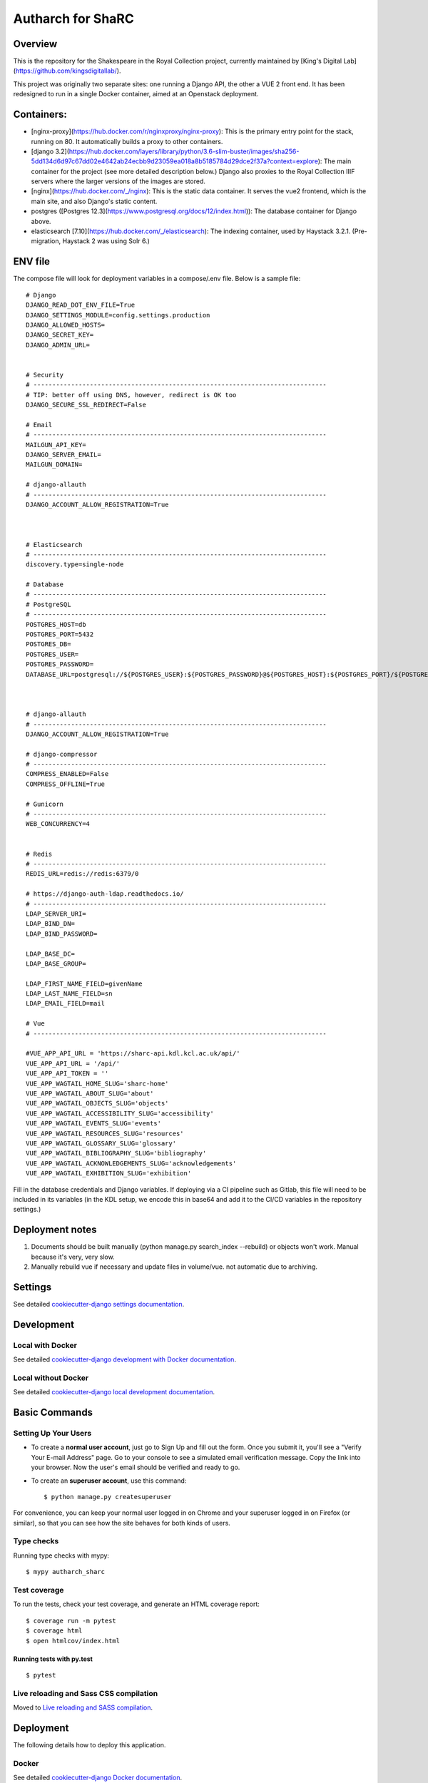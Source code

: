 Autharch for ShaRC
==================

.. image:: https://img.shields.io/badge/License-MIT-yellow.svg
    :target: https://opensource.org/licenses/MIT
    :alt: MIT
.. image:: https://travis-ci.org/kingsdigitallab/autharch_sharc.svg?branch=master
    :target: https://travis-ci.org/kingsdigitallab/autharch_sharc
.. image:: https://coveralls.io/repos/github/kingsdigitallab/autharch_sharc/badge.svg?branch=master
    :target: https://coveralls.io/github/kingsdigitallab/autharch_sharc?branch=master
.. image:: https://readthedocs.org/projects/radical-translations/badge/?version=latest
    :target: https://autharch_sharc.readthedocs.io/en/latest/?badge=latest
    :alt: Documentation Status
.. image:: https://img.shields.io/badge/built%20with-Cookiecutter%20Django-ff69b4.svg
    :target: https://github.com/kingsdigitallab/cookiecutter-django/
    :alt: Built with Cookiecutter Django
.. image:: https://img.shields.io/badge/code%20style-black-000000.svg
    :target: https://github.com/ambv/black
    :alt: Black code style

Overview
-----------

This is the repository for the Shakespeare in the Royal Collection project, currently maintained by [King's Digital Lab](https://github.com/kingsdigitallab/).

This project was originally two separate sites: one running a Django API, the other a VUE 2 front end.  It has been redesigned to run in a single Docker container, aimed at an Openstack deployment.

Containers:
-----------

- [nginx-proxy](https://hub.docker.com/r/nginxproxy/nginx-proxy): This is the primary entry point for the stack, running on 80.  It automatically builds a proxy to other containers.
- [django 3.2](https://hub.docker.com/layers/library/python/3.6-slim-buster/images/sha256-5dd134d6d97c67dd02e4642ab24ecbb9d23059ea018a8b5185784d29dce2f37a?context=explore): The main container for the project (see more detailed description below.)  Django also proxies to the Royal Collection IIIF servers where the larger versions of the images are stored.
- [nginx](https://hub.docker.com/_/nginx): This is the static data container.  It serves the vue2 frontend, which is the main site, and also Django's static content.
- postgres ([Postgres 12.3](https://www.postgresql.org/docs/12/index.html)): The database container for Django above.
- elasticsearch [7.10](https://hub.docker.com/_/elasticsearch): The indexing container, used by Haystack 3.2.1. (Pre-migration, Haystack 2 was using Solr 6.)

ENV file
-----------

The compose file will look for deployment variables in a compose/.env file.  Below is a sample file::


    # Django
    DJANGO_READ_DOT_ENV_FILE=True
    DJANGO_SETTINGS_MODULE=config.settings.production
    DJANGO_ALLOWED_HOSTS=
    DJANGO_SECRET_KEY=
    DJANGO_ADMIN_URL=


    # Security
    # ------------------------------------------------------------------------------
    # TIP: better off using DNS, however, redirect is OK too
    DJANGO_SECURE_SSL_REDIRECT=False

    # Email
    # ------------------------------------------------------------------------------
    MAILGUN_API_KEY=
    DJANGO_SERVER_EMAIL=
    MAILGUN_DOMAIN=

    # django-allauth
    # ------------------------------------------------------------------------------
    DJANGO_ACCOUNT_ALLOW_REGISTRATION=True



    # Elasticsearch
    # ------------------------------------------------------------------------------
    discovery.type=single-node

    # Database
    # ------------------------------------------------------------------------------
    # PostgreSQL
    # ------------------------------------------------------------------------------
    POSTGRES_HOST=db
    POSTGRES_PORT=5432
    POSTGRES_DB=
    POSTGRES_USER=
    POSTGRES_PASSWORD=
    DATABASE_URL=postgresql://${POSTGRES_USER}:${POSTGRES_PASSWORD}@${POSTGRES_HOST}:${POSTGRES_PORT}/${POSTGRES_DB}



    # django-allauth
    # ------------------------------------------------------------------------------
    DJANGO_ACCOUNT_ALLOW_REGISTRATION=True

    # django-compressor
    # ------------------------------------------------------------------------------
    COMPRESS_ENABLED=False
    COMPRESS_OFFLINE=True

    # Gunicorn
    # ------------------------------------------------------------------------------
    WEB_CONCURRENCY=4


    # Redis
    # ------------------------------------------------------------------------------
    REDIS_URL=redis://redis:6379/0

    # https://django-auth-ldap.readthedocs.io/
    # ------------------------------------------------------------------------------
    LDAP_SERVER_URI=
    LDAP_BIND_DN=
    LDAP_BIND_PASSWORD=

    LDAP_BASE_DC=
    LDAP_BASE_GROUP=

    LDAP_FIRST_NAME_FIELD=givenName
    LDAP_LAST_NAME_FIELD=sn
    LDAP_EMAIL_FIELD=mail

    # Vue
    # ------------------------------------------------------------------------------

    #VUE_APP_API_URL = 'https://sharc-api.kdl.kcl.ac.uk/api/'
    VUE_APP_API_URL = '/api/'
    VUE_APP_API_TOKEN = ''
    VUE_APP_WAGTAIL_HOME_SLUG='sharc-home'
    VUE_APP_WAGTAIL_ABOUT_SLUG='about'
    VUE_APP_WAGTAIL_OBJECTS_SLUG='objects'
    VUE_APP_WAGTAIL_ACCESSIBILITY_SLUG='accessibility'
    VUE_APP_WAGTAIL_EVENTS_SLUG='events'
    VUE_APP_WAGTAIL_RESOURCES_SLUG='resources'
    VUE_APP_WAGTAIL_GLOSSARY_SLUG='glossary'
    VUE_APP_WAGTAIL_BIBLIOGRAPHY_SLUG='bibliography'
    VUE_APP_WAGTAIL_ACKNOWLEDGEMENTS_SLUG='acknowledgements'
    VUE_APP_WAGTAIL_EXHIBITION_SLUG='exhibition'


Fill in the database credentials and Django variables.  If deploying via a CI pipeline such as Gitlab, this file will need to be included in its variables (in the KDL setup, we encode this in base64 and add it to the CI/CD variables in the repository settings.)

Deployment notes
----------------

1. Documents should be built manually (python manage.py search_index --rebuild) or objects won't work. Manual because it's very, very slow.
2. Manually rebuild vue if necessary and update files in volume/vue. not automatic due to archiving.


Settings
--------

See detailed `cookiecutter-django settings documentation`_.

.. _cookiecutter-django settings documentation: http://cookiecutter-django-kingsdigitallab.readthedocs.io/en/latest/settings.html

Development
-----------

Local with Docker
^^^^^^^^^^^^^^^^^

See detailed `cookiecutter-django development with Docker documentation`_.

.. _cookiecutter-django development with Docker documentation: https://cookiecutter-django-kingsdigitallab.readthedocs.io/en/latest/developing-locally-docker.html

Local without Docker
^^^^^^^^^^^^^^^^^^^^

See detailed `cookiecutter-django local development documentation`_.

.. _cookiecutter-django local development documentation: https://cookiecutter-django-kingsdigitallab.readthedocs.io/en/latest/developing-locally.html

Basic Commands
--------------

Setting Up Your Users
^^^^^^^^^^^^^^^^^^^^^

* To create a **normal user account**, just go to Sign Up and fill out the
  form. Once you submit it, you'll see a "Verify Your E-mail Address" page. Go
  to your console to see a simulated email verification message. Copy the link
  into your browser. Now the user's email should be verified and ready to go.

* To create an **superuser account**, use this command::

    $ python manage.py createsuperuser

For convenience, you can keep your normal user logged in on Chrome and your
superuser logged in on Firefox (or similar), so that you can see how the site
behaves for both kinds of users.

Type checks
^^^^^^^^^^^

Running type checks with mypy:

::

  $ mypy autharch_sharc

Test coverage
^^^^^^^^^^^^^

To run the tests, check your test coverage, and generate an HTML coverage report::

    $ coverage run -m pytest
    $ coverage html
    $ open htmlcov/index.html

Running tests with py.test
~~~~~~~~~~~~~~~~~~~~~~~~~~

::

  $ pytest

Live reloading and Sass CSS compilation
^^^^^^^^^^^^^^^^^^^^^^^^^^^^^^^^^^^^^^^

Moved to `Live reloading and SASS compilation`_.

.. _`Live reloading and SASS compilation`: http://cookiecutter-django-kingsdigitallab.readthedocs.io/en/latest/live-reloading-and-sass-compilation.html





Deployment
----------

The following details how to deploy this application.



Docker
^^^^^^

See detailed `cookiecutter-django Docker documentation`_.

.. _`cookiecutter-django Docker documentation`: http://cookiecutter-django-kingsdigitallab.readthedocs.io/en/latest/deployment-with-docker.html



